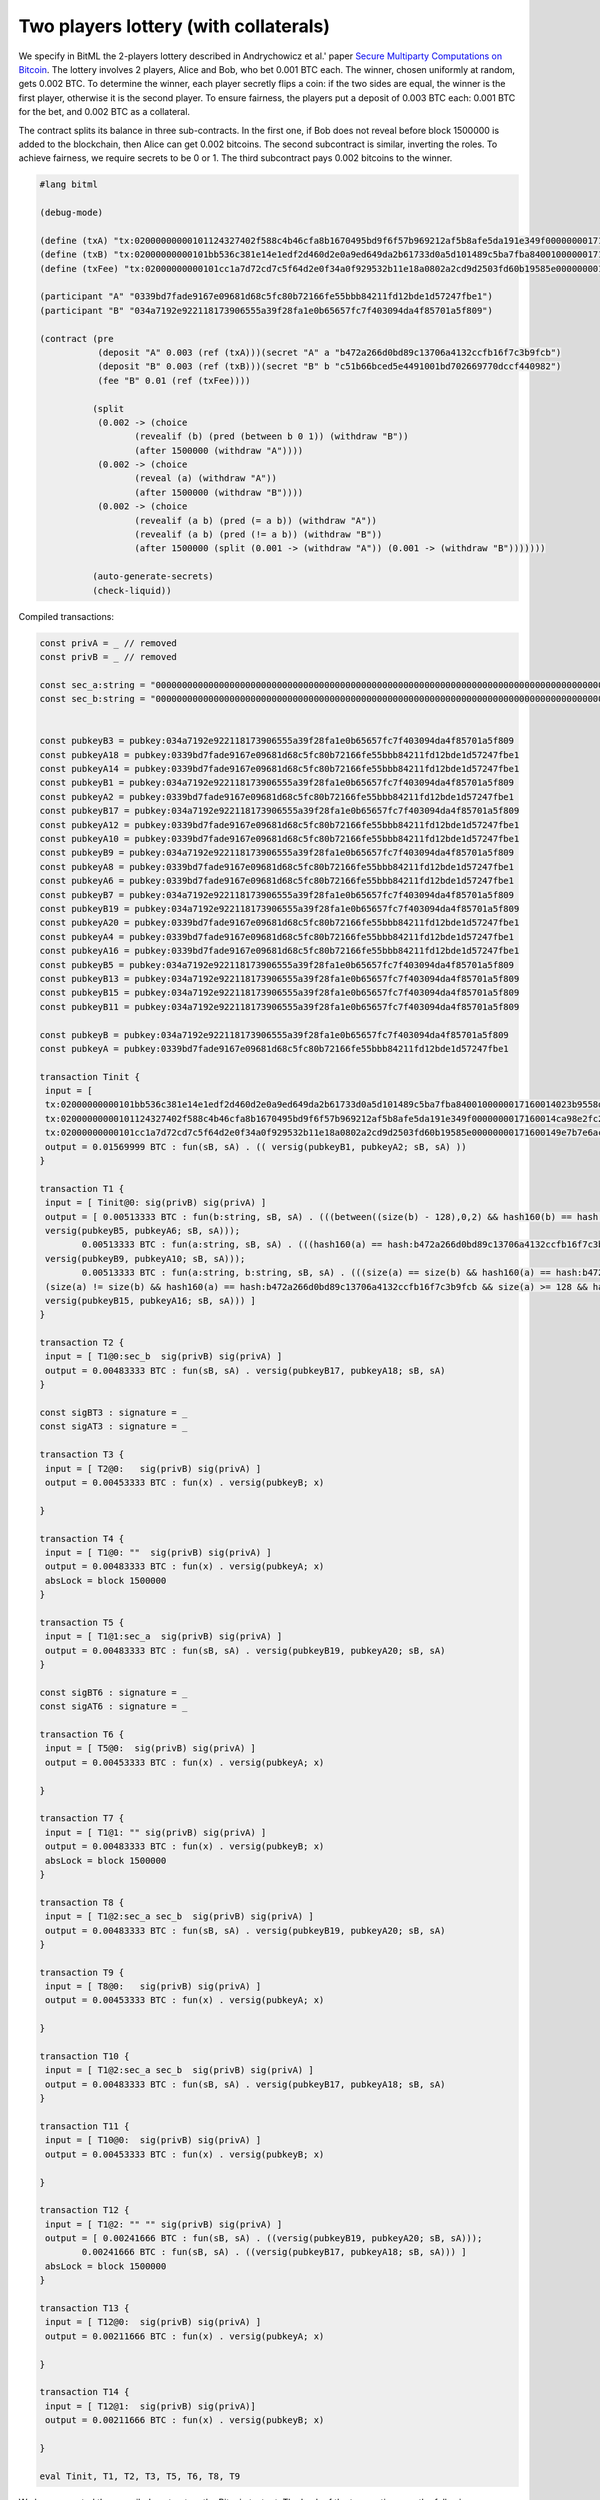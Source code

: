 """"""""""""""""""""""""""""""""""""""""""""""""""""""""
Two players lottery (with collaterals)
""""""""""""""""""""""""""""""""""""""""""""""""""""""""

We specify in BitML the 2-players lottery described in Andrychowicz et al.' paper `Secure Multiparty Computations on Bitcoin <https://ieeexplore.ieee.org/document/6956580/>`_. The lottery involves 2 players, Alice and Bob, who bet 0.001 BTC each. The winner, chosen uniformly at random, gets 0.002 BTC. To determine the winner, each player secretly flips a coin: 
if the two sides are equal, the winner is the first player, otherwise it is the second player. To ensure fairness, the players put a deposit of 0.003 BTC each: 0.001 BTC for the bet, and 0.002 BTC as a collateral.

The contract splits its balance in three sub-contracts.
In the first one, if Bob does not reveal before block 1500000 is added to the blockchain, then Alice can get 0.002 bitcoins. 
The second subcontract is similar, inverting the roles. 
To achieve fairness, we require secrets to be 0 or 1. 
The third subcontract pays 0.002 bitcoins to the winner.


.. code-block:: bitml

	#lang bitml

	(debug-mode)

	(define (txA) "tx:02000000000101124327402f588c4b46cfa8b1670495bd9f6f57b969212af5b8afe5da191e349f0000000017160014ca98e2fc277b25dfe48db007419b4b6f7eff7cb2feffffff0205f717000000000017a914ffe4b939f7384b08ec04b2f605b0dca4413af16a87e0930400000000001976a914ded135b86a7ff97aece531c8b97dc8a3cb3ddc7488ac024730440220197c12bf078c2bbc8f86ce93cb42042e3d528ee62de5647c1827229fe9b809ef02205e6faf5a1af59aefe493055e2cdc9d435e3524bba1cc9179e343aa8ae311de30012102a0a9937b3273031c28c1c1c4f87d7d89e4d6f973bdb00e6447a708d2c91991b2cd271700@1")
	(define (txB) "tx:02000000000101bb536c381e14e1edf2d460d2e0a9ed649da2b61733d0a5d101489c5ba7fba8400100000017160014023b9558d3736f47b3ff16dcb66800ae89fc681dfeffffff025c8c3e000000000017a9140cd0faeac9fd6f23f57e206d170cd9df909e9ac987e0930400000000001976a914ce07ee1448bbb80b38ae0c03b6cdeff40ff326ba88ac02473044022059ed91550240d9da58e3cef4dabc2b2719ce36c5e05a7af35c6c321fd914c5e70220149e461c53c155706ad6b27bf1f6b08f40a2ad3a2f4c23d41481df840caafce7012102407baf142709a99a67a19c6e9ea8af329e5b1cd6ba1d178f0a5fce3a94db8eb9e1271700@1")
	(define (txFee) "tx:02000000000101cc1a7d72cd7c5f64d2e0f34a0f929532b11e18a0802a2cd9d2503fd60b19585e00000000171600149e7b7e6acb6c7d0b613bb3c72f55afc723686683feffffff0240420f00000000001976a914ce07ee1448bbb80b38ae0c03b6cdeff40ff326ba88acfedd33000000000017a914677fd79b9ab537dea966e328afa6fb27d8e9aa3b870247304402201bf5adf5fdea7f1939798fb5acd8a5e75aecddee47a0d101f1113ba5f4a28a3e02205461cd71f3e757d92a0d0635937a13e219508c1be7464473b717e92cf622d642012103fa6e338afbb1bd9ffe0abc107dc15eb38811babac4d2a67fa6b78a2bd38a0809e1271700@0")

	(participant "A" "0339bd7fade9167e09681d68c5fc80b72166fe55bbb84211fd12bde1d57247fbe1")
	(participant "B" "034a7192e922118173906555a39f28fa1e0b65657fc7f403094da4f85701a5f809")

	(contract (pre
	           (deposit "A" 0.003 (ref (txA)))(secret "A" a "b472a266d0bd89c13706a4132ccfb16f7c3b9fcb")
	           (deposit "B" 0.003 (ref (txB)))(secret "B" b "c51b66bced5e4491001bd702669770dccf440982")
	           (fee "B" 0.01 (ref (txFee))))
	         
	          (split
	           (0.002 -> (choice
	                  (revealif (b) (pred (between b 0 1)) (withdraw "B"))
	                  (after 1500000 (withdraw "A"))))
	           (0.002 -> (choice
	                  (reveal (a) (withdraw "A"))
	                  (after 1500000 (withdraw "B"))))
	           (0.002 -> (choice
	                  (revealif (a b) (pred (= a b)) (withdraw "A"))
	                  (revealif (a b) (pred (!= a b)) (withdraw "B"))
	                  (after 1500000 (split (0.001 -> (withdraw "A")) (0.001 -> (withdraw "B")))))))
			  
	          (auto-generate-secrets)
	          (check-liquid))


Compiled transactions:


.. code-block:: balzac

	const privA = _ // removed
	const privB = _ // removed

	const sec_a:string = "00000000000000000000000000000000000000000000000000000000000000000000000000000000000000000000000000000000000000000000000000000000"
	const sec_b:string = "00000000000000000000000000000000000000000000000000000000000000000000000000000000000000000000000000000000000000000000000000000001"


	const pubkeyB3 = pubkey:034a7192e922118173906555a39f28fa1e0b65657fc7f403094da4f85701a5f809
	const pubkeyA18 = pubkey:0339bd7fade9167e09681d68c5fc80b72166fe55bbb84211fd12bde1d57247fbe1
	const pubkeyA14 = pubkey:0339bd7fade9167e09681d68c5fc80b72166fe55bbb84211fd12bde1d57247fbe1
	const pubkeyB1 = pubkey:034a7192e922118173906555a39f28fa1e0b65657fc7f403094da4f85701a5f809
	const pubkeyA2 = pubkey:0339bd7fade9167e09681d68c5fc80b72166fe55bbb84211fd12bde1d57247fbe1
	const pubkeyB17 = pubkey:034a7192e922118173906555a39f28fa1e0b65657fc7f403094da4f85701a5f809
	const pubkeyA12 = pubkey:0339bd7fade9167e09681d68c5fc80b72166fe55bbb84211fd12bde1d57247fbe1
	const pubkeyA10 = pubkey:0339bd7fade9167e09681d68c5fc80b72166fe55bbb84211fd12bde1d57247fbe1
	const pubkeyB9 = pubkey:034a7192e922118173906555a39f28fa1e0b65657fc7f403094da4f85701a5f809
	const pubkeyA8 = pubkey:0339bd7fade9167e09681d68c5fc80b72166fe55bbb84211fd12bde1d57247fbe1
	const pubkeyA6 = pubkey:0339bd7fade9167e09681d68c5fc80b72166fe55bbb84211fd12bde1d57247fbe1
	const pubkeyB7 = pubkey:034a7192e922118173906555a39f28fa1e0b65657fc7f403094da4f85701a5f809
	const pubkeyB19 = pubkey:034a7192e922118173906555a39f28fa1e0b65657fc7f403094da4f85701a5f809
	const pubkeyA20 = pubkey:0339bd7fade9167e09681d68c5fc80b72166fe55bbb84211fd12bde1d57247fbe1
	const pubkeyA4 = pubkey:0339bd7fade9167e09681d68c5fc80b72166fe55bbb84211fd12bde1d57247fbe1
	const pubkeyA16 = pubkey:0339bd7fade9167e09681d68c5fc80b72166fe55bbb84211fd12bde1d57247fbe1
	const pubkeyB5 = pubkey:034a7192e922118173906555a39f28fa1e0b65657fc7f403094da4f85701a5f809
	const pubkeyB13 = pubkey:034a7192e922118173906555a39f28fa1e0b65657fc7f403094da4f85701a5f809
	const pubkeyB15 = pubkey:034a7192e922118173906555a39f28fa1e0b65657fc7f403094da4f85701a5f809
	const pubkeyB11 = pubkey:034a7192e922118173906555a39f28fa1e0b65657fc7f403094da4f85701a5f809

	const pubkeyB = pubkey:034a7192e922118173906555a39f28fa1e0b65657fc7f403094da4f85701a5f809
	const pubkeyA = pubkey:0339bd7fade9167e09681d68c5fc80b72166fe55bbb84211fd12bde1d57247fbe1

	transaction Tinit { 
	 input = [ 
	 tx:02000000000101bb536c381e14e1edf2d460d2e0a9ed649da2b61733d0a5d101489c5ba7fba8400100000017160014023b9558d3736f47b3ff16dcb66800ae89fc681dfeffffff025c8c3e000000000017a9140cd0faeac9fd6f23f57e206d170cd9df909e9ac987e0930400000000001976a914ce07ee1448bbb80b38ae0c03b6cdeff40ff326ba88ac02473044022059ed91550240d9da58e3cef4dabc2b2719ce36c5e05a7af35c6c321fd914c5e70220149e461c53c155706ad6b27bf1f6b08f40a2ad3a2f4c23d41481df840caafce7012102407baf142709a99a67a19c6e9ea8af329e5b1cd6ba1d178f0a5fce3a94db8eb9e1271700@1:sig(privB); 
	 tx:02000000000101124327402f588c4b46cfa8b1670495bd9f6f57b969212af5b8afe5da191e349f0000000017160014ca98e2fc277b25dfe48db007419b4b6f7eff7cb2feffffff0205f717000000000017a914ffe4b939f7384b08ec04b2f605b0dca4413af16a87e0930400000000001976a914ded135b86a7ff97aece531c8b97dc8a3cb3ddc7488ac024730440220197c12bf078c2bbc8f86ce93cb42042e3d528ee62de5647c1827229fe9b809ef02205e6faf5a1af59aefe493055e2cdc9d435e3524bba1cc9179e343aa8ae311de30012102a0a9937b3273031c28c1c1c4f87d7d89e4d6f973bdb00e6447a708d2c91991b2cd271700@1:sig(privA);
	 tx:02000000000101cc1a7d72cd7c5f64d2e0f34a0f929532b11e18a0802a2cd9d2503fd60b19585e00000000171600149e7b7e6acb6c7d0b613bb3c72f55afc723686683feffffff0240420f00000000001976a914ce07ee1448bbb80b38ae0c03b6cdeff40ff326ba88acfedd33000000000017a914677fd79b9ab537dea966e328afa6fb27d8e9aa3b870247304402201bf5adf5fdea7f1939798fb5acd8a5e75aecddee47a0d101f1113ba5f4a28a3e02205461cd71f3e757d92a0d0635937a13e219508c1be7464473b717e92cf622d642012103fa6e338afbb1bd9ffe0abc107dc15eb38811babac4d2a67fa6b78a2bd38a0809e1271700@0:sig(privB) ] 
	 output = 0.01569999 BTC : fun(sB, sA) . (( versig(pubkeyB1, pubkeyA2; sB, sA) )) 
	}

	transaction T1 { 
	 input = [ Tinit@0: sig(privB) sig(privA) ] 
	 output = [ 0.00513333 BTC : fun(b:string, sB, sA) . (((between((size(b) - 128),0,2) && hash160(b) == hash:c51b66bced5e4491001bd702669770dccf440982 && size(b) >= 128 && versig(pubkeyB3, pubkeyA4; sB, sA)) ||
	 versig(pubkeyB5, pubkeyA6; sB, sA)));
		0.00513333 BTC : fun(a:string, sB, sA) . (((hash160(a) == hash:b472a266d0bd89c13706a4132ccfb16f7c3b9fcb && size(a) >= 128 && versig(pubkeyB7, pubkeyA8; sB, sA)) ||
	 versig(pubkeyB9, pubkeyA10; sB, sA)));
		0.00513333 BTC : fun(a:string, b:string, sB, sA) . (((size(a) == size(b) && hash160(a) == hash:b472a266d0bd89c13706a4132ccfb16f7c3b9fcb && size(a) >= 128 && hash160(b) == hash:c51b66bced5e4491001bd702669770dccf440982 && size(b) >= 128 && versig(pubkeyB11, pubkeyA12; sB, sA)) ||
	 (size(a) != size(b) && hash160(a) == hash:b472a266d0bd89c13706a4132ccfb16f7c3b9fcb && size(a) >= 128 && hash160(b) == hash:c51b66bced5e4491001bd702669770dccf440982 && size(b) >= 128 && versig(pubkeyB13, pubkeyA14; sB, sA)) ||
	 versig(pubkeyB15, pubkeyA16; sB, sA))) ] 
	}

	transaction T2 { 
	 input = [ T1@0:sec_b  sig(privB) sig(privA) ] 
	 output = 0.00483333 BTC : fun(sB, sA) . versig(pubkeyB17, pubkeyA18; sB, sA) 
	}

	const sigBT3 : signature = _ 
	const sigAT3 : signature = _ 

	transaction T3 { 
	 input = [ T2@0:   sig(privB) sig(privA) ] 
	 output = 0.00453333 BTC : fun(x) . versig(pubkeyB; x) 
	 
	}

	transaction T4 { 
	 input = [ T1@0: ""  sig(privB) sig(privA) ] 
	 output = 0.00483333 BTC : fun(x) . versig(pubkeyA; x) 
	 absLock = block 1500000 
	}

	transaction T5 { 
	 input = [ T1@1:sec_a  sig(privB) sig(privA) ] 
	 output = 0.00483333 BTC : fun(sB, sA) . versig(pubkeyB19, pubkeyA20; sB, sA) 
	}

	const sigBT6 : signature = _ 
	const sigAT6 : signature = _ 

	transaction T6 { 
	 input = [ T5@0:  sig(privB) sig(privA) ] 
	 output = 0.00453333 BTC : fun(x) . versig(pubkeyA; x) 
	 
	}

	transaction T7 { 
	 input = [ T1@1: "" sig(privB) sig(privA) ] 
	 output = 0.00483333 BTC : fun(x) . versig(pubkeyB; x) 
	 absLock = block 1500000 
	}

	transaction T8 { 
	 input = [ T1@2:sec_a sec_b  sig(privB) sig(privA) ] 
	 output = 0.00483333 BTC : fun(sB, sA) . versig(pubkeyB19, pubkeyA20; sB, sA) 
	}

	transaction T9 { 
	 input = [ T8@0:   sig(privB) sig(privA) ] 
	 output = 0.00453333 BTC : fun(x) . versig(pubkeyA; x) 
	 
	}

	transaction T10 { 
	 input = [ T1@2:sec_a sec_b  sig(privB) sig(privA) ] 
	 output = 0.00483333 BTC : fun(sB, sA) . versig(pubkeyB17, pubkeyA18; sB, sA) 
	}

	transaction T11 { 
	 input = [ T10@0:  sig(privB) sig(privA) ] 
	 output = 0.00453333 BTC : fun(x) . versig(pubkeyB; x) 
	 
	}

	transaction T12 { 
	 input = [ T1@2: "" "" sig(privB) sig(privA) ] 
	 output = [ 0.00241666 BTC : fun(sB, sA) . ((versig(pubkeyB19, pubkeyA20; sB, sA)));
		0.00241666 BTC : fun(sB, sA) . ((versig(pubkeyB17, pubkeyA18; sB, sA))) ] 
	 absLock = block 1500000
	}

	transaction T13 { 
	 input = [ T12@0:  sig(privB) sig(privA) ] 
	 output = 0.00211666 BTC : fun(x) . versig(pubkeyA; x) 
	 
	}

	transaction T14 { 
	 input = [ T12@1:  sig(privB) sig(privA)] 
	 output = 0.00211666 BTC : fun(x) . versig(pubkeyB; x) 
	 
	}

	eval Tinit, T1, T2, T3, T5, T6, T8, T9


We have executed the compiled contract on the Bitcoin testnet. The hash of the transactions are the following:

	
========================== ============ ============================================================================================================================================================================================================
Phase                       Tx name      Tx id  	  														  
========================== ============ ============================================================================================================================================================================================================
Init                        Tinit        `e94be8d58c1839e5649ac5a5c50dd114b235bc99338c7766c15e2a1a858fc8e7 <https://chain.so/tx/BTCTEST/e94be8d58c1839e5649ac5a5c50dd114b235bc99338c7766c15e2a1a858fc8e7>`_  
Init                        T1           `72c38df85cb8deb2a89d9af937662ccad7b1c851513ae719b4e6195ae85ec62d <https://chain.so/tx/BTCTEST/72c38df85cb8deb2a89d9af937662ccad7b1c851513ae719b4e6195ae85ec62d>`_
b commitment                T2           `835b2e52bb1b0c903025c86c4469d3f62ab888118bf0f56c7bbc196ffac9e350 <https://chain.so/tx/BTCTEST/835b2e52bb1b0c903025c86c4469d3f62ab888118bf0f56c7bbc196ffac9e350>`_
b commitment                T3           `8155fd05caed8599d35df7c3fde80a17242cff78653b1929a3f761d9a7507701 <https://chain.so/tx/BTCTEST/8155fd05caed8599d35df7c3fde80a17242cff78653b1929a3f761d9a7507701>`_
a commitment                T5           `a8f02fe90ec579aa0530238dd049794e058c4b7e9c2e9948309a6b034ddda73e <https://chain.so/tx/BTCTEST/a8f02fe90ec579aa0530238dd049794e058c4b7e9c2e9948309a6b034ddda73e>`_
a commitment                T6           `08f24c84628641fecf0f33f013dbdc24c507530282cfb3c5eff97c6c2d502e59 <https://chain.so/tx/BTCTEST/08f24c84628641fecf0f33f013dbdc24c507530282cfb3c5eff97c6c2d502e59>`_
Lottery execution           T8           `ed35d4849c73680d16f9c3a3cd1ce135ab35428b39066db191167a1f501b5ec7 <https://chain.so/tx/BTCTEST/ed35d4849c73680d16f9c3a3cd1ce135ab35428b39066db191167a1f501b5ec7>`_
Lottery execution           T9           `f7097c3523aecc62dc97c790f1b276db9fc662f7a4b13fd548093ff11a09d33d <https://chain.so/tx/BTCTEST/f7097c3523aecc62dc97c790f1b276db9fc662f7a4b13fd548093ff11a09d33d>`_
========================== ============ ============================================================================================================================================================================================================


